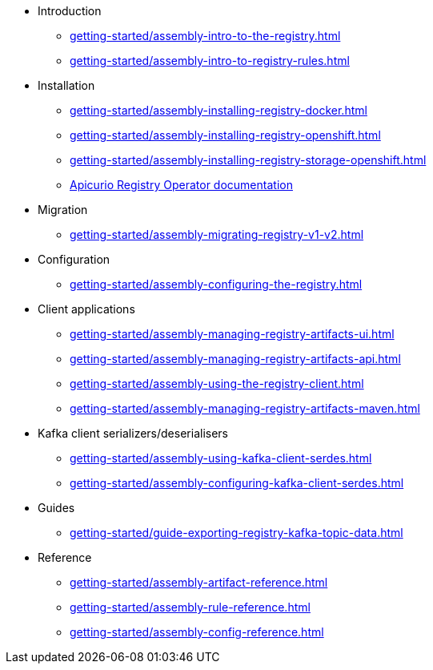 * Introduction
** xref:getting-started/assembly-intro-to-the-registry.adoc[]
** xref:getting-started/assembly-intro-to-registry-rules.adoc[]
* Installation
** xref:getting-started/assembly-installing-registry-docker.adoc[]
** xref:getting-started/assembly-installing-registry-openshift.adoc[]
** xref:getting-started/assembly-installing-registry-storage-openshift.adoc[]
** link:https://www.apicur.io/registry/docs/apicurio-registry-operator/1.0.0/index.html[Apicurio Registry Operator documentation]
* Migration
** xref:getting-started/assembly-migrating-registry-v1-v2.adoc[]
* Configuration
** xref:getting-started/assembly-configuring-the-registry.adoc[]
* Client applications
** xref:getting-started/assembly-managing-registry-artifacts-ui.adoc[]
** xref:getting-started/assembly-managing-registry-artifacts-api.adoc[]
** xref:getting-started/assembly-using-the-registry-client.adoc[]
** xref:getting-started/assembly-managing-registry-artifacts-maven.adoc[]
* Kafka client serializers/deserialisers
** xref:getting-started/assembly-using-kafka-client-serdes.adoc[]
** xref:getting-started/assembly-configuring-kafka-client-serdes.adoc[]
ifndef::service-registry-downstream[]
* Guides
** xref:getting-started/guide-exporting-registry-kafka-topic-data.adoc[]
endif::[]
* Reference
** xref:getting-started/assembly-artifact-reference.adoc[]
** xref:getting-started/assembly-rule-reference.adoc[]
** xref:getting-started/assembly-config-reference.adoc[]
